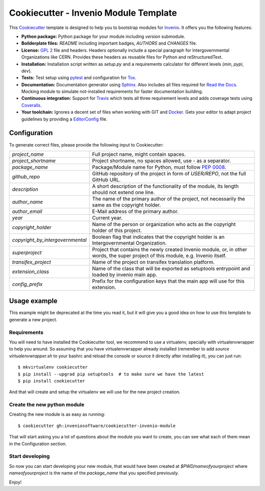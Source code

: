 ======================================
Cookiecutter - Invenio Module Template
======================================

.. image:: https://img.shields.io/travis/inveniosoftware/cookiecutter-invenio-module.svg
        :target: https://travis-ci.org/inveniosoftware/cookiecutter-invenio-module

.. image:: https://img.shields.io/github/tag/inveniosoftware/cookiecutter-invenio-module.svg
        :target: https://github.com/inveniosoftware/cookiecutter-invenio-module/releases

.. image:: https://img.shields.io/github/license/inveniosoftware/cookiecutter-invenio-module.svg
        :target: https://github.com/inveniosoftware/cookiecutter-invenio-module/blob/master/LICENSE

This `Cookiecutter <https://github.com/audreyr/cookiecutter>`_ template is
designed to help you to bootstrap modules for `Invenio
<https://github.com/inveniosoftware/invenio>`_. It offers you the following
features:

- **Python package:** Python package for your module including `version`
  submodule.
- **Boilderplate files:** `README` including important badges, `AUTHORS` and
  `CHANGES` file.
- **License:** `GPL 2 <https://www.gnu.org/licenses/gpl-2.0.html>`_ file and
  headers. Headers optionally include a special paragraph for
  Intergovernmental Organizations like CERN. Provides these headers as
  reusable files for Python and reStructuredText.
- **Installation:** Installation script written as `setup.py` and a
  requirements calculator for different levels (`min`, `pypi`, `dev`).
- **Tests:** Test setup using `pytest <http://pytest.org/latest/>`_ and
  configuration for `Tox <https://tox.readthedocs.io/en/latest/>`_.
- **Documentation:** Documentation generator using `Sphinx
  <http://sphinx-doc.org/>`_. Also includes all files required for `Read the
  Docs <https://readthedocs.io/>`_. Mocking module to simulate not-installed
  requirements for faster documentation building.
- **Continuous integration:** Support for `Travis <https://travis-ci.org/>`_
  which tests all three requirement levels and adds coverage tests using
  `Coveralls <https://coveralls.io/>`_.
- **Your toolchain:** Ignores a decent set of files when working with GIT and
  `Docker <https://www.docker.com/>`_. Gets your editor to adapt project
  guidelines by providing a `EditorConfig <http://editorconfig.org/>`_ file.

Configuration
-------------
To generate correct files, please provide the following input to Cookiecutter:

================================ =============================================
`project_name`                   Full project name, might contain spaces.
`project_shortname`              Project shortname, no spaces allowed, use `-`
                                 as a separator.
`package_name`                   Package/Module name for Python, must follow
                                 `PEP 0008 <https://www.python.org/dev/peps/
                                 pep-0008/>`_.
`github_repo`                    GitHub repository of the project in form of
                                 `USER/REPO`, not the full GitHub URL.
`description`                    A short description of the functionality of
                                 the module, its length should not extend one
                                 line.
`author_name`                    The name of the primary author of the
                                 project, not necessarily the same as the
                                 copyright holder.
`author_email`                   E-Mail address of the primary author.
`year`                           Current year.
`copyright_holder`               Name of the person or organization who acts
                                 as the copyright holder of this project.
`copyright_by_intergovernmental` Boolean flag that indicates that the
                                 copyright holder is an Intergovernmental
                                 Organization.
`superproject`                   Project that contains the newly created
                                 Invenio module, or, in other words, the
                                 super project of this module, e.g. Invenio
                                 itself.
`transifex_project`              Name of the project on transifex translation
                                 platform.
`extension_class`                Name of the class that will be exported as
                                 setuptools entrypoint and loaded by invenio
                                 main app.
`config_prefix`                  Prefix for the configuration keys that the
                                 main app will use for this extension.
================================ =============================================

Usage example
-------------
This example might be deprecated at the time you read it, but it will give you
a good idea on how to use this template to generate a new project.

Requirements
============
You will need to have installed the Cookiecutter tool, we recommend to use a
virtualenv, specially with virtualenvwrapper to help you around. So assuming
that you have virtualenvwrapper already installed (remember to add `source
virtualenvwrapper.sh` to your bashrc and reload the console or source it
directly after installing it), you can just run::

    $ mkvirtualenv cookiecutter
    $ pip install --upgrad pip setuptools  # to make sure we have the latest
    $ pip install cookiecutter

And that will create and setup the virtualenv we will use for the new project
creation.


Create the new python module
============================
Creating the new module is as easy as running::

    $ cookiecutter gh:inveniosoftware/cookiecutter-invenio-module

That will start asking you a lot of questions about the module you want to
create, you can see what each of them mean in the _`Configuration` section.

Start developing
================
So now you can start developing your new module, that would have been created
at `$PWD/nameofyourproject` where `nameofyourproject` is the name of the
`package_name` that you specified previously.

Enjoy!
